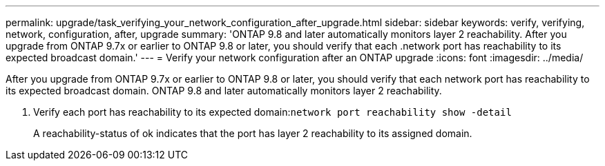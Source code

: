 ---
permalink: upgrade/task_verifying_your_network_configuration_after_upgrade.html
sidebar: sidebar
keywords: verify, verifying, network, configuration, after, upgrade
summary: 'ONTAP 9.8 and later automatically monitors layer 2 reachability. After you upgrade from ONTAP 9.7x or earlier to ONTAP 9.8 or later, you should verify that each .network port has reachability to its expected broadcast domain.'
---
= Verify your network configuration after an ONTAP upgrade
:icons: font
:imagesdir: ../media/

[.lead]
After you upgrade from ONTAP 9.7x or earlier to ONTAP 9.8 or later, you should verify that each network port has reachability to its expected broadcast domain.  ONTAP 9.8 and later automatically monitors layer 2 reachability. 

. Verify each port has reachability to its expected domain:``network port reachability show -detail``
+
A reachability-status of ok indicates that the port has layer 2 reachability to its assigned domain.
